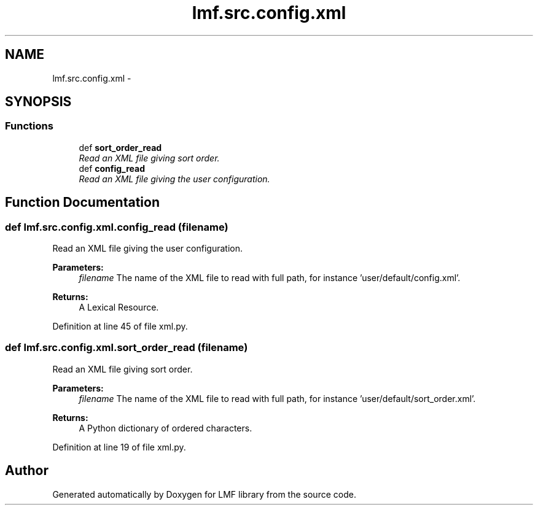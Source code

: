 .TH "lmf.src.config.xml" 3 "Fri Jul 24 2015" "LMF library" \" -*- nroff -*-
.ad l
.nh
.SH NAME
lmf.src.config.xml \- 
.SH SYNOPSIS
.br
.PP
.SS "Functions"

.in +1c
.ti -1c
.RI "def \fBsort_order_read\fP"
.br
.RI "\fIRead an XML file giving sort order\&. \fP"
.ti -1c
.RI "def \fBconfig_read\fP"
.br
.RI "\fIRead an XML file giving the user configuration\&. \fP"
.in -1c
.SH "Function Documentation"
.PP 
.SS "def lmf\&.src\&.config\&.xml\&.config_read (filename)"

.PP
Read an XML file giving the user configuration\&. 
.PP
\fBParameters:\fP
.RS 4
\fIfilename\fP The name of the XML file to read with full path, for instance 'user/default/config\&.xml'\&. 
.RE
.PP
\fBReturns:\fP
.RS 4
A Lexical Resource\&. 
.RE
.PP

.PP
Definition at line 45 of file xml\&.py\&.
.SS "def lmf\&.src\&.config\&.xml\&.sort_order_read (filename)"

.PP
Read an XML file giving sort order\&. 
.PP
\fBParameters:\fP
.RS 4
\fIfilename\fP The name of the XML file to read with full path, for instance 'user/default/sort_order\&.xml'\&. 
.RE
.PP
\fBReturns:\fP
.RS 4
A Python dictionary of ordered characters\&. 
.RE
.PP

.PP
Definition at line 19 of file xml\&.py\&.
.SH "Author"
.PP 
Generated automatically by Doxygen for LMF library from the source code\&.
